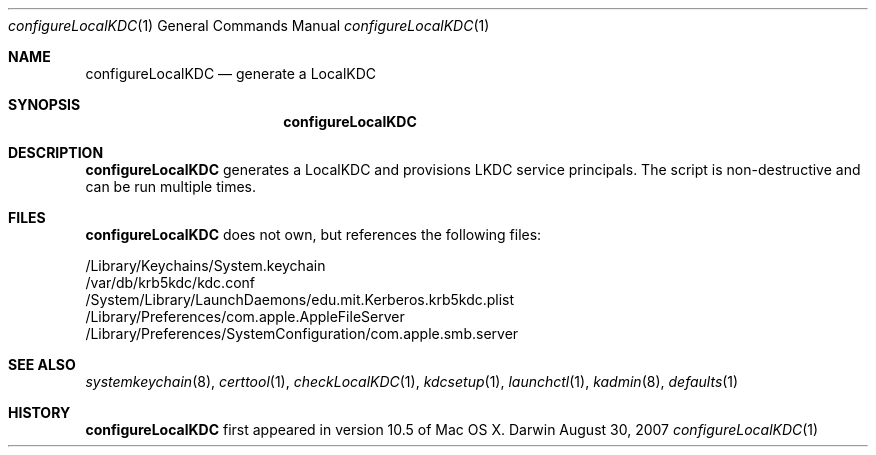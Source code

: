 .\" 
.\" Copyright (c) 2006-2007 Apple Inc. All rights reserved.
.\" 
.\" @APPLE_LICENSE_HEADER_START@
.\" 
.\" This file contains Original Code and/or Modifications of Original Code
.\" as defined in and that are subject to the Apple Public Source License
.\" Version 2.0 (the 'License'). You may not use this file except in
.\" compliance with the License. Please obtain a copy of the License at
.\" http://www.opensource.apple.com/apsl/ and read it before using this
.\" file.
.\" 
.\" The Original Code and all software distributed under the License are
.\" distributed on an 'AS IS' basis, WITHOUT WARRANTY OF ANY KIND, EITHER
.\" EXPRESS OR IMPLIED, AND APPLE HEREBY DISCLAIMS ALL SUCH WARRANTIES,
.\" INCLUDING WITHOUT LIMITATION, ANY WARRANTIES OF MERCHANTABILITY,
.\" FITNESS FOR A PARTICULAR PURPOSE, QUIET ENJOYMENT OR NON-INFRINGEMENT.
.\" Please see the License for the specific language governing rights and
.\" limitations under the License.
.\" 
.\" @APPLE_LICENSE_HEADER_END@
.\" 
.Dd August 30, 2007
.Dt configureLocalKDC 1
.Os Darwin
.Sh NAME
.Nm configureLocalKDC
.Nd generate a LocalKDC
.Sh SYNOPSIS
.Nm
.Sh DESCRIPTION
.Nm
generates a LocalKDC and provisions LKDC service principals.
The script is non-destructive and can be run multiple times.
.Pp
.Sh FILES
.Nm
does not own, but references the following files:
.Pp
.br
/Library/Keychains/System.keychain
.br
/var/db/krb5kdc/kdc.conf
.br
/System/Library/LaunchDaemons/edu.mit.Kerberos.krb5kdc.plist
.br
/Library/Preferences/com.apple.AppleFileServer
.br
/Library/Preferences/SystemConfiguration/com.apple.smb.server
.Pp
.Sh SEE ALSO
.Xr systemkeychain 8 ,
.Xr certtool 1 ,
.Xr checkLocalKDC 1 ,
.Xr kdcsetup 1 ,
.Xr launchctl 1 ,
.Xr kadmin 8 ,
.Xr defaults 1
.Pp
.Sh HISTORY
.Nm
first appeared in version 10.5 of Mac OS X.
